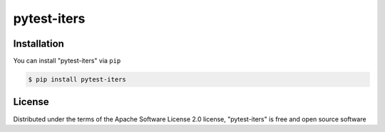 ============
pytest-iters
============


Installation
------------

You can install "pytest-iters" via ``pip``

.. code-block:: console

    $ pip install pytest-iters


License
-------

Distributed under the terms of the Apache Software License 2.0 license, "pytest-iters" is free and open source software

